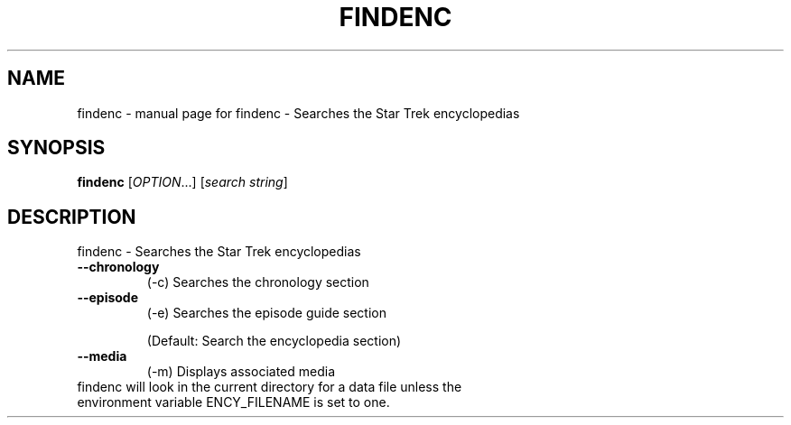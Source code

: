 .TH FINDENC "1" "September 2000" "findenc" FSF
.SH NAME
findenc \- manual page for findenc - Searches the Star Trek encyclopedias
.SH SYNOPSIS
.B findenc
[\fIOPTION\fR...] [\fIsearch string\fR]
.SH DESCRIPTION
findenc - Searches the Star Trek encyclopedias
.TP
\fB\-\-chronology\fR
(-c)    Searches the chronology section
.TP
\fB\-\-episode\fR
(-e)    Searches the episode guide section
.IP
(Default: Search the encyclopedia section)
.TP
\fB\-\-media\fR
(-m)    Displays associated media
.TP
findenc will look in the current directory for a data file unless the environment variable ENCY_FILENAME is set to one.

